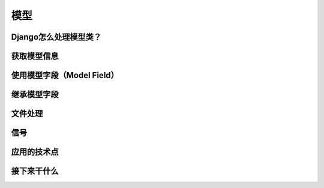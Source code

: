 模型
****


Django怎么处理模型类？
===================


获取模型信息
==========


使用模型字段（Model Field）
========================


继承模型字段
===========


文件处理
=======


信号
====


应用的技术点
==========


接下来干什么
==========
